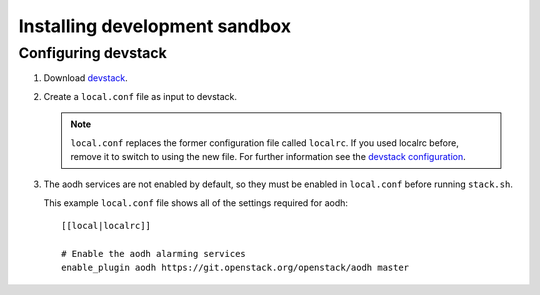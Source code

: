 ..
      Copyright 2012 Nicolas Barcet for Canonical
                2013 New Dream Network, LLC (DreamHost)

      Licensed under the Apache License, Version 2.0 (the "License"); you may
      not use this file except in compliance with the License. You may obtain
      a copy of the License at

          http://www.apache.org/licenses/LICENSE-2.0

      Unless required by applicable law or agreed to in writing, software
      distributed under the License is distributed on an "AS IS" BASIS, WITHOUT
      WARRANTIES OR CONDITIONS OF ANY KIND, either express or implied. See the
      License for the specific language governing permissions and limitations
      under the License.

==============================
Installing development sandbox
==============================

Configuring devstack
====================

.. index::
   double: installing; devstack

1. Download devstack_.

2. Create a ``local.conf`` file as input to devstack.

   .. note::

      ``local.conf`` replaces the former configuration file called ``localrc``.
      If you used localrc before, remove it to switch to using the new file.
      For further information see the `devstack configuration
      <https://docs.openstack.org/devstack/latest/configuration.html>`_.

3. The aodh services are not enabled by default, so they must be
   enabled in ``local.conf`` before running ``stack.sh``.

   This example ``local.conf`` file shows all of the settings required for
   aodh::

      [[local|localrc]]

      # Enable the aodh alarming services
      enable_plugin aodh https://git.openstack.org/openstack/aodh master

.. _devstack: https://docs.openstack.org/devstack/latest/
